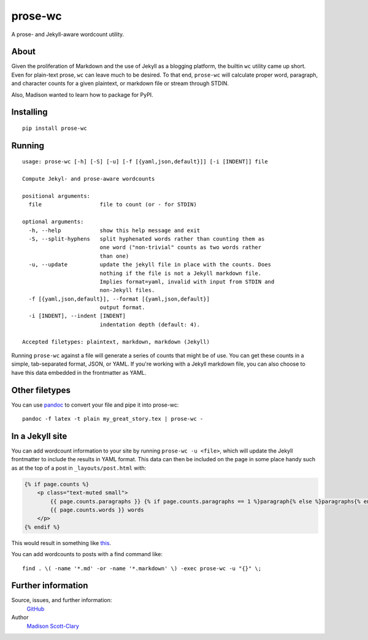 prose-wc
========

|Build Status| |Coverage Status| |PyPI|

A prose- and Jekyll-aware wordcount utility.

About
-----

Given the proliferation of Markdown and the use of Jekyll as a blogging
platform, the builtin ``wc`` utility came up short.  Even for plain-text
prose, ``wc`` can leave much to be desired.  To that end, ``prose-wc`` will
calculate proper word, paragraph, and character counts for a given plaintext,
or markdown file or stream through STDIN.

Also, Madison wanted to learn how to package for PyPI.

Installing
----------

::

    pip install prose-wc

Running
-------

::

    usage: prose-wc [-h] [-S] [-u] [-f [{yaml,json,default}]] [-i [INDENT]] file

    Compute Jekyl- and prose-aware wordcounts

    positional arguments:
      file                  file to count (or - for STDIN)

    optional arguments:
      -h, --help            show this help message and exit
      -S, --split-hyphens   split hyphenated words rather than counting them as
                            one word ("non-trivial" counts as two words rather
                            than one)
      -u, --update          update the jekyll file in place with the counts. Does
                            nothing if the file is not a Jekyll markdown file.
                            Implies format=yaml, invalid with input from STDIN and
                            non-Jekyll files.
      -f [{yaml,json,default}], --format [{yaml,json,default}]
                            output format.
      -i [INDENT], --indent [INDENT]
                            indentation depth (default: 4).

    Accepted filetypes: plaintext, markdown, markdown (Jekyll)

Running ``prose-wc`` against a file will generate a series of counts
that might be of use. You can get these counts in a simple,
tab-separated format, JSON, or YAML. If you're working with a Jekyll
markdown file, you can also choose to have this data embedded in the
frontmatter as YAML.

Other filetypes
---------------

You can use `pandoc <http://pandoc.org>`__ to convert your file and pipe
it into prose-wc:

::

    pandoc -f latex -t plain my_great_story.tex | prose-wc -

In a Jekyll site
----------------

You can add wordcount information to your site by running ``prose-wc -u
<file>``, which will update the Jekyll frontmatter to include the results in
YAML format.  This data can then be included on the page in some place handy such as at the top of a post in ``_layouts/post.html`` with:

.. code:: liquid

    {% if page.counts %}
        <p class="text-muted small">
            {{ page.counts.paragraphs }} {% if page.counts.paragraphs == 1 %}paragraph{% else %}paragraphs{% endif %} &bullet;
            {{ page.counts.words }} words
        </p>
    {% endif %}

This would result in something like
`this <http://writing.drab-makyo.com/posts/tasting/2016/09/17/teas-of-late/>`__.

You can add wordcounts to posts with a find command like:

::

    find . \( -name '*.md' -or -name '*.markdown' \) -exec prose-wc -u "{}" \;

Further information
-------------------

Source, issues, and further information:
  `GitHub <https://github.com/makyo/prose-wc>`__
Author
  `Madison Scott-Clary <http://drab-makyo.com>`__

.. |Build Status| image:: https://travis-ci.org/makyo/prose-wc.svg?branch=master
   :target: https://travis-ci.org/makyo/prose-wc
.. |Coverage Status| image:: https://coveralls.io/repos/github/makyo/prose-wc/badge.svg?branch=master
   :target: https://coveralls.io/github/makyo/prose-wc?branch=master
.. |PyPI| image:: https://img.shields.io/pypi/v/prose-wc.svg
   :target: https://pypi.python.org/pypi/prose-wc/

